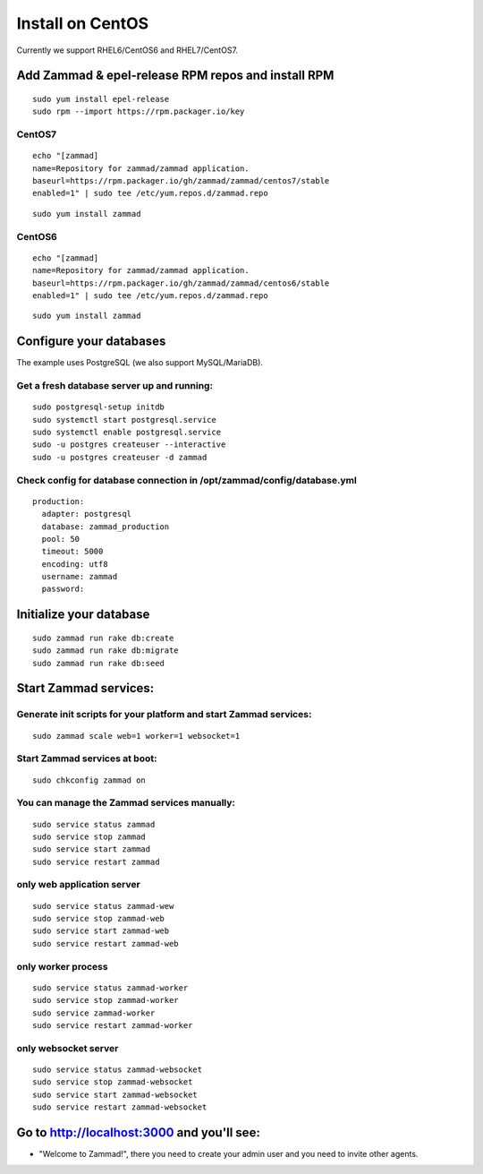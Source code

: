 Install on CentOS
*****************

Currently we support RHEL6/CentOS6 and RHEL7/CentOS7.


Add Zammad & epel-release RPM repos and install RPM
===================================================

::

 sudo yum install epel-release
 sudo rpm --import https://rpm.packager.io/key

CentOS7
-------

::

 echo "[zammad]
 name=Repository for zammad/zammad application.
 baseurl=https://rpm.packager.io/gh/zammad/zammad/centos7/stable
 enabled=1" | sudo tee /etc/yum.repos.d/zammad.repo

::

 sudo yum install zammad


CentOS6
-------

::

 echo "[zammad]
 name=Repository for zammad/zammad application.
 baseurl=https://rpm.packager.io/gh/zammad/zammad/centos6/stable
 enabled=1" | sudo tee /etc/yum.repos.d/zammad.repo

::

 sudo yum install zammad


Configure your databases
========================

The example uses PostgreSQL (we also support MySQL/MariaDB).

Get a fresh database server up and running:
-------------------------------------------

::

 sudo postgresql-setup initdb
 sudo systemctl start postgresql.service
 sudo systemctl enable postgresql.service
 sudo -u postgres createuser --interactive
 sudo -u postgres createuser -d zammad


Check config for database connection in /opt/zammad/config/database.yml
-----------------------------------------------------------------------

::

 production:
   adapter: postgresql
   database: zammad_production
   pool: 50
   timeout: 5000
   encoding: utf8
   username: zammad
   password:


Initialize your database
========================

::

 sudo zammad run rake db:create
 sudo zammad run rake db:migrate
 sudo zammad run rake db:seed


Start Zammad services:
======================

Generate init scripts for your platform and start Zammad services:
------------------------------------------------------------------

::

 sudo zammad scale web=1 worker=1 websocket=1

Start Zammad services at boot:
------------------------------

::

 sudo chkconfig zammad on

You can manage the Zammad services manually:
--------------------------------------------

::

 sudo service status zammad
 sudo service stop zammad
 sudo service start zammad
 sudo service restart zammad

only web application server
---------------------------

::

 sudo service status zammad-wew
 sudo service stop zammad-web
 sudo service start zammad-web
 sudo service restart zammad-web

only worker process
-------------------

::

 sudo service status zammad-worker
 sudo service stop zammad-worker
 sudo service zammad-worker
 sudo service restart zammad-worker

only websocket server
---------------------

::

 sudo service status zammad-websocket
 sudo service stop zammad-websocket
 sudo service start zammad-websocket
 sudo service restart zammad-websocket


Go to http://localhost:3000 and you'll see:
===========================================

* "Welcome to Zammad!", there you need to create your admin user and you need to invite other agents.
